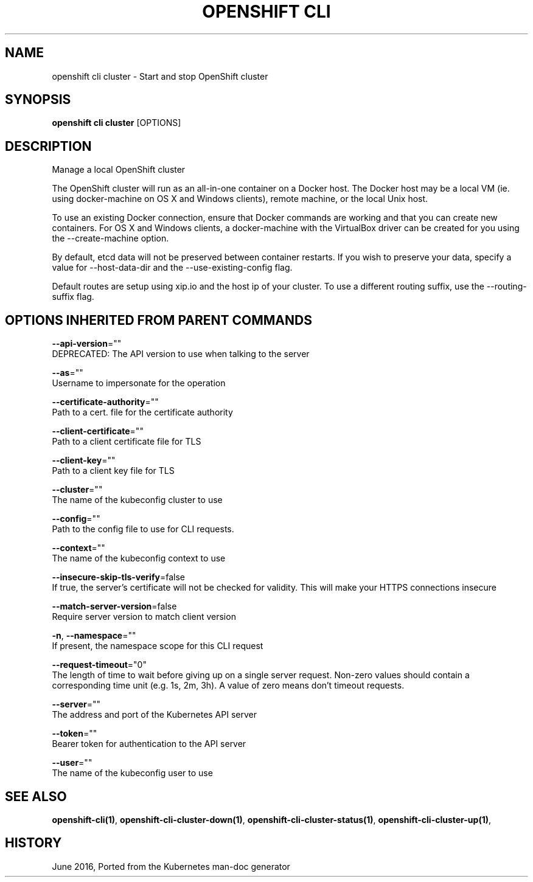.TH "OPENSHIFT CLI" "1" " Openshift CLI User Manuals" "Openshift" "June 2016"  ""


.SH NAME
.PP
openshift cli cluster \- Start and stop OpenShift cluster


.SH SYNOPSIS
.PP
\fBopenshift cli cluster\fP [OPTIONS]


.SH DESCRIPTION
.PP
Manage a local OpenShift cluster

.PP
The OpenShift cluster will run as an all\-in\-one container on a Docker host. The Docker host may be a local VM (ie. using docker\-machine on OS X and Windows clients), remote machine, or the local Unix host.

.PP
To use an existing Docker connection, ensure that Docker commands are working and that you can create new containers. For OS X and Windows clients, a docker\-machine with the VirtualBox driver can be created for you using the \-\-create\-machine option.

.PP
By default, etcd data will not be preserved between container restarts. If you wish to preserve your data, specify a value for \-\-host\-data\-dir and the \-\-use\-existing\-config flag.

.PP
Default routes are setup using xip.io and the host ip of your cluster. To use a different routing suffix, use the \-\-routing\-suffix flag.


.SH OPTIONS INHERITED FROM PARENT COMMANDS
.PP
\fB\-\-api\-version\fP=""
    DEPRECATED: The API version to use when talking to the server

.PP
\fB\-\-as\fP=""
    Username to impersonate for the operation

.PP
\fB\-\-certificate\-authority\fP=""
    Path to a cert. file for the certificate authority

.PP
\fB\-\-client\-certificate\fP=""
    Path to a client certificate file for TLS

.PP
\fB\-\-client\-key\fP=""
    Path to a client key file for TLS

.PP
\fB\-\-cluster\fP=""
    The name of the kubeconfig cluster to use

.PP
\fB\-\-config\fP=""
    Path to the config file to use for CLI requests.

.PP
\fB\-\-context\fP=""
    The name of the kubeconfig context to use

.PP
\fB\-\-insecure\-skip\-tls\-verify\fP=false
    If true, the server's certificate will not be checked for validity. This will make your HTTPS connections insecure

.PP
\fB\-\-match\-server\-version\fP=false
    Require server version to match client version

.PP
\fB\-n\fP, \fB\-\-namespace\fP=""
    If present, the namespace scope for this CLI request

.PP
\fB\-\-request\-timeout\fP="0"
    The length of time to wait before giving up on a single server request. Non\-zero values should contain a corresponding time unit (e.g. 1s, 2m, 3h). A value of zero means don't timeout requests.

.PP
\fB\-\-server\fP=""
    The address and port of the Kubernetes API server

.PP
\fB\-\-token\fP=""
    Bearer token for authentication to the API server

.PP
\fB\-\-user\fP=""
    The name of the kubeconfig user to use


.SH SEE ALSO
.PP
\fBopenshift\-cli(1)\fP, \fBopenshift\-cli\-cluster\-down(1)\fP, \fBopenshift\-cli\-cluster\-status(1)\fP, \fBopenshift\-cli\-cluster\-up(1)\fP,


.SH HISTORY
.PP
June 2016, Ported from the Kubernetes man\-doc generator
